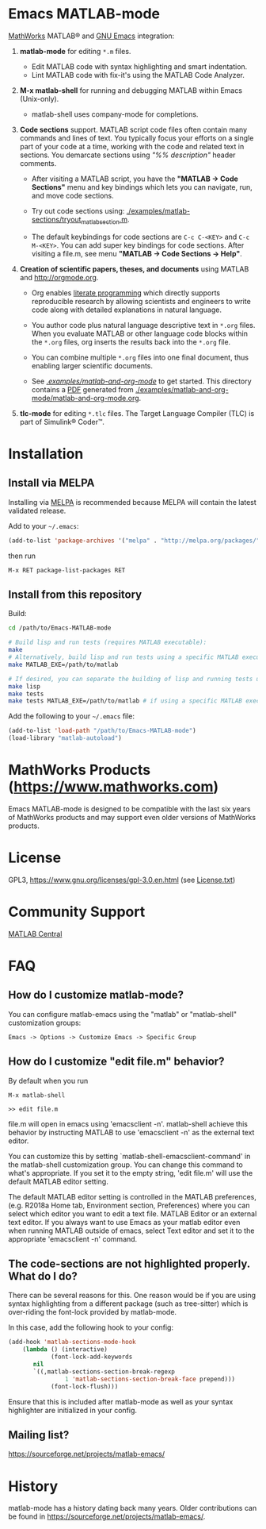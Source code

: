 #+startup: showall
#+options: toc:nil

# Copyright 2024 Free Software Foundation, Inc.

* Emacs MATLAB-mode

[[https://mathworks.com][MathWorks]] MATLAB® and [[https://www.gnu.org/software/emacs/][GNU Emacs]] integration:

1. *matlab-mode* for editing ~*.m~ files.

   - Edit MATLAB code with syntax highlighting and smart indentation.
   - Lint MATLAB code with fix-it's using the MATLAB Code Analyzer.

2. *M-x matlab-shell* for running and debugging MATLAB within Emacs (Unix-only).

   - matlab-shell uses company-mode for completions.

3. *Code sections* support. MATLAB script code files often contain many commands and lines of text.
   You typically focus your efforts on a single part of your code at a time, working with the code
   and related text in sections.  You demarcate sections using /"%% description"/ header comments.

   - After visiting a MATLAB script, you have the *"MATLAB -> Code Sections"* menu and key
     bindings which lets you can navigate, run, and move code sections.

   - Try out code sections using: [[file:examples/matlab-sections/tryout_matlabsection.m][./examples/matlab-sections/tryout_matlabsection.m]].

   - The default keybindings for code sections are ~C-c C-<KEY>~ and ~C-c M-<KEY>~. You can add
     super key bindings for code sections. After visiting a file.m, see menu *"MATLAB -> Code
     Sections -> Help"*.

4. *Creation of scientific papers, theses, and documents* using MATLAB and [[http://orgmode.org]].

   - Org enables [[https://en.wikipedia.org/wiki/Literate_programming][literate programming]] which directly supports reproducible research by allowing
     scientists and engineers to write code along with detailed explanations in natural language.

   - You author code plus natural language descriptive text in ~*.org~ files. When you evaluate
     MATLAB or other language code blocks within the ~*.org~ files, org inserts the results back
     into the ~*.org~ file.

   - You can combine multiple ~*.org~ files into one final document, thus enabling larger scientific
     documents.

   - See [[file:examples/matlab-and-org-mode][./examples/matlab-and-org-mode/]] to get started. This directory contains a [[file:examples/matlab-and-org-mode/matlab-and-org-mode.pdf][PDF]] generated from
     [[file:examples/matlab-and-org-mode/matlab-and-org-mode.org][./examples/matlab-and-org-mode/matlab-and-org-mode.org]].

5. *tlc-mode* for editing ~*.tlc~ files. The Target Language Compiler (TLC) is part of Simulink®
   Coder™.

* Installation

** Install via MELPA

Installing via [[https://melpa.org][MELPA]] is recommended because MELPA will contain the latest validated release.

Add to your =~/.emacs=:

#+begin_src emacs-lisp
  (add-to-list 'package-archives '("melpa" . "http://melpa.org/packages/") t)
#+end_src

then run

: M-x RET package-list-packages RET

** Install from this repository

Build:

#+begin_src bash
  cd /path/to/Emacs-MATLAB-mode

  # Build lisp and run tests (requires MATLAB executable):
  make
  # Alternatively, build lisp and run tests using a specific MATLAB executable:
  make MATLAB_EXE=/path/to/matlab

  # If desired, you can separate the building of lisp and running tests using:
  make lisp
  make tests
  make tests MATLAB_EXE=/path/to/matlab # if using a specific MATLAB executable
#+end_src

Add the following to your =~/.emacs= file:

#+begin_src emacs-lisp
  (add-to-list 'load-path "/path/to/Emacs-MATLAB-mode")
  (load-library "matlab-autoload")
#+end_src

* MathWorks Products ([[https://www.mathworks.com][https://www.mathworks.com]])

Emacs MATLAB-mode is designed to be compatible with the last six years of MathWorks products and may
support even older versions of MathWorks products.

* License

GPL3, https://www.gnu.org/licenses/gpl-3.0.en.html (see [[file:License.txt][License.txt]])

* Community Support

[[https://www.mathworks.com/matlabcentral][MATLAB Central]]

* FAQ

** How do I customize matlab-mode?

You can configure matlab-emacs using the "matlab" or "matlab-shell" customization groups:

: Emacs -> Options -> Customize Emacs -> Specific Group

** How do I customize "edit file.m" behavior?

By default when you run

 #+begin_example
 M-x matlab-shell

 >> edit file.m
 #+end_example

file.m will open in emacs using 'emacsclient -n'. matlab-shell achieve this behavior by instructing
MATLAB to use 'emacsclient -n' as the external text editor.

You can customize this by setting `matlab-shell-emacsclient-command' in the matlab-shell
customization group. You can change this command to what's appropriate. If you set it to the empty
string, 'edit file.m' will use the default MATLAB editor setting.

The default MATLAB editor setting is controlled in the MATLAB preferences, (e.g. R2018a Home tab,
Environment section, Preferences) where you can select which editor you want to edit a text
file. MATLAB Editor or an external text editor. If you always want to use Emacs as your matlab
editor even when running MATLAB outside of emacs, select Text editor and set it to the appropriate
'emacsclient -n' command.

** The code-sections are not highlighted properly. What do I do?

There can be several reasons for this. One reason would be if you are
using syntax highlighting from a different package (such as
tree-sitter) which is over-riding the font-lock provided by
matlab-mode.

In this case, add the following hook to your config:
#+begin_src emacs-lisp
  (add-hook 'matlab-sections-mode-hook
  	  (lambda () (interactive)
              (font-lock-add-keywords
  	     nil
  	     `((,matlab-sections-section-break-regexp
                  1 'matlab-sections-section-break-face prepend)))
              (font-lock-flush)))
#+end_src
Ensure that this is included after matlab-mode as well as your syntax
highlighter are initialized in your config.

** Mailing list?

https://sourceforge.net/projects/matlab-emacs/

* History

matlab-mode has a history dating back many years. Older contributions can be found in
[[https://sourceforge.net/projects/matlab-emacs/][https://sourceforge.net/projects/matlab-emacs/]].

# LocalWords:  showall nodesktop melpa emacsclient matlabsection
